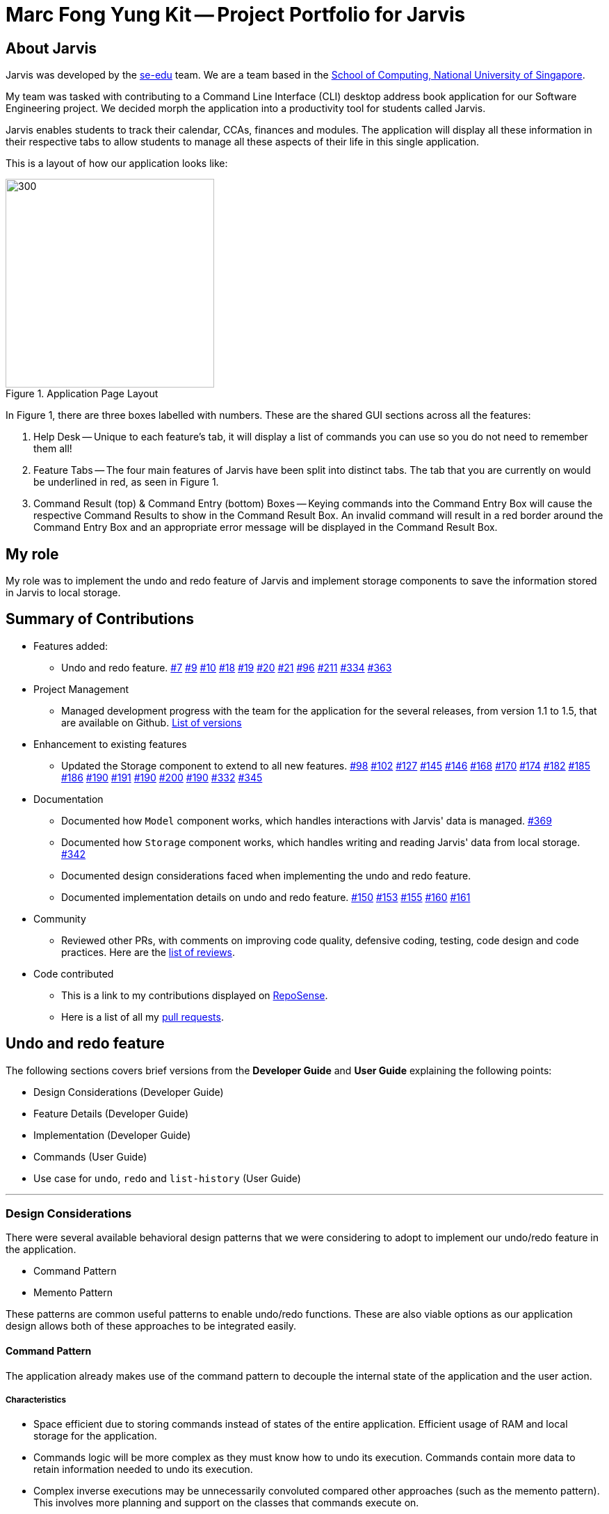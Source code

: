 = Marc Fong Yung Kit -- Project Portfolio for Jarvis
:site-section: AboutUs
:relfileprefix: team/marcfyk
:imagesDir: ../images
:stylesDir: ../stylesheets

== About Jarvis

Jarvis was developed by the https://se-edu.github.io/docs/Team.html[se-edu] team.
We are a team based in the http://www.comp.nus.edu.sg[School of Computing, National University of Singapore].

My team was tasked with contributing to a Command Line
Interface (CLI) desktop address book application for our
Software Engineering project. We decided morph the
application into a productivity tool for students called
Jarvis.

Jarvis enables students to track their calendar, CCAs,
finances and modules. The application will display all
these information in their respective tabs to allow
students to manage all these aspects of their life in
this single application.

This is a layout of how our application looks like:

.Application Page Layout
image::ug/StartUpUI.png[300,300]

In Figure 1, there are three boxes labelled with numbers.
These are the shared GUI sections across all the features:

1. Help Desk -- Unique to each feature's tab, it will
display a list of commands you can use so you do not need
to remember them all!

2. Feature Tabs -- The four main features of Jarvis have
been split into distinct tabs. The tab that you are
currently on would be underlined in red, as seen in
Figure 1.

3. Command Result (top) & Command Entry (bottom) Boxes --
Keying commands into the Command Entry Box will cause the
respective Command Results to show in the Command Result
Box. An invalid command will result in a red border around
the Command Entry Box and an appropriate error message
will be displayed in the Command Result Box.

== My role
My role was to implement the undo and redo feature of
Jarvis and implement storage components to save the
information stored in Jarvis to local storage.

== Summary of Contributions

* Features added:
** Undo and redo feature.
https://github.com/AY1920S1-CS2103T-T10-1/main/pull/7[#7]
https://github.com/AY1920S1-CS2103T-T10-1/main/pull/9[#9]
https://github.com/AY1920S1-CS2103T-T10-1/main/pull/10[#10]
https://github.com/AY1920S1-CS2103T-T10-1/main/pull/18[#18]
https://github.com/AY1920S1-CS2103T-T10-1/main/pull/19[#19]
https://github.com/AY1920S1-CS2103T-T10-1/main/pull/20[#20]
https://github.com/AY1920S1-CS2103T-T10-1/main/pull/21[#21]
https://github.com/AY1920S1-CS2103T-T10-1/main/pull/96[#96]
https://github.com/AY1920S1-CS2103T-T10-1/main/pull/211[#211]
https://github.com/AY1920S1-CS2103T-T10-1/main/pull/334[#334]
https://github.com/AY1920S1-CS2103T-T10-1/main/pull/363[#363]
* Project Management
** Managed development progress with the team for the
application for the several releases, from version 1.1
to 1.5, that are available on Github.
https://github.com/AY1920S1-CS2103T-T10-1/main/releases[List of versions]
* Enhancement to existing features
** Updated the Storage component to extend to all
new features.
https://github.com/AY1920S1-CS2103T-T10-1/main/pull/98[#98]
https://github.com/AY1920S1-CS2103T-T10-1/main/pull/102[#102]
https://github.com/AY1920S1-CS2103T-T10-1/main/pull/127[#127]
https://github.com/AY1920S1-CS2103T-T10-1/main/pull/145[#145]
https://github.com/AY1920S1-CS2103T-T10-1/main/pull/146[#146]
https://github.com/AY1920S1-CS2103T-T10-1/main/pull/168[#168]
https://github.com/AY1920S1-CS2103T-T10-1/main/pull/170[#170]
https://github.com/AY1920S1-CS2103T-T10-1/main/pull/174[#174]
https://github.com/AY1920S1-CS2103T-T10-1/main/pull/182[#182]
https://github.com/AY1920S1-CS2103T-T10-1/main/pull/185[#185]
https://github.com/AY1920S1-CS2103T-T10-1/main/pull/186[#186]
https://github.com/AY1920S1-CS2103T-T10-1/main/pull/190[#190]
https://github.com/AY1920S1-CS2103T-T10-1/main/pull/191[#191]
https://github.com/AY1920S1-CS2103T-T10-1/main/pull/190[#190]
https://github.com/AY1920S1-CS2103T-T10-1/main/pull/200[#200]
https://github.com/AY1920S1-CS2103T-T10-1/main/pull/190[#190]
https://github.com/AY1920S1-CS2103T-T10-1/main/pull/332[#332]
https://github.com/AY1920S1-CS2103T-T10-1/main/pull/345[#345]
* Documentation
** Documented how `Model` component works,
which handles interactions with Jarvis' data is managed.
https://github.com/AY1920S1-CS2103T-T10-1/main/pull/369[#369]
** Documented how `Storage` component works,
which handles writing and reading Jarvis' data from
local storage.
https://github.com/AY1920S1-CS2103T-T10-1/main/pull/342[#342]
** Documented design considerations faced when
implementing the undo and redo feature.

** Documented implementation details on undo and redo
feature.
https://github.com/AY1920S1-CS2103T-T10-1/main/pull/150[#150]
https://github.com/AY1920S1-CS2103T-T10-1/main/pull/153[#153]
https://github.com/AY1920S1-CS2103T-T10-1/main/pull/155[#155]
https://github.com/AY1920S1-CS2103T-T10-1/main/pull/160[#160]
https://github.com/AY1920S1-CS2103T-T10-1/main/pull/161[#161]
* Community
** Reviewed other PRs, with comments on improving code
quality, defensive coding, testing, code design and code
practices. Here are the
https://github.com/AY1920S1-CS2103T-T10-1/main/pulls?q=is%3Apr+reviewed-by%3Amarcfyk+is%3Aclosed[list of reviews].
* Code contributed
** This is a link to my contributions displayed on
https://nus-cs2103-ay1920s1.github.io/tp-dashboard/#search=marcfyk&sort=groupTitle&sortWithin=title&since=2019-09-06&timeframe=commit&mergegroup=false&groupSelect=groupByRepos&breakdown=false[RepoSense].
** Here is a list of all my
https://github.com/AY1920S1-CS2103T-T10-1/main/pulls?utf8=%E2%9C%93&q=is%3Apr+is%3Aclosed+author%3Amarcfyk[pull requests].

== Undo and redo feature

The following sections covers brief versions from the *Developer Guide*
and *User Guide* explaining the following points:

* Design Considerations (Developer Guide)
* Feature Details (Developer Guide)
* Implementation (Developer Guide)
* Commands (User Guide)
* Use case for `undo`, `redo` and `list-history` (User Guide)



'''

=== Design Considerations
There were several available behavioral design patterns that we were
considering to adopt to implement our undo/redo feature in the application.

* Command Pattern
* Memento Pattern

These patterns are common useful patterns to enable undo/redo functions.
These are also viable options as our application design allows both of these
approaches to be integrated easily.

==== Command Pattern
The application already makes use of the command pattern to decouple the
internal state of the application and the user action.

===== Characteristics
* Space efficient due to storing commands instead of states of the entire
application. Efficient usage of RAM and local storage for the application.
* Commands logic will be more complex as they must know how to undo its
execution. Commands contain more data to retain information needed to undo
its execution.
* Complex inverse executions may be unnecessarily convoluted compared other
approaches (such as the memento pattern). This involves more planning and
support on the classes that commands execute on.
* Requires implementation and testing of each command (and future commands)
to enable undo/redo function with respect to that command. Development of the
application will involve more overhead when integrating new commands to the
application as there are more behaviour to test.
* Development of `HistoryManager` scales along with commands that are added
to the application. Even after `HistoryManager` is developed and integrated
into the application, additional work is required with each command, such as
supporting inverse execution and serializing the command (for local storage).
This can affect development schedule and add time constraints when working
with tight deadlines.

==== Memento Pattern
The application follows a structural facade pattern, storing the data in
ModelManager which implements the Model, which is an interface for commands
to interact with. ModelManager manages classes that wrap their respective data.

===== Characteristics
* Expensive on space due to storing multiple copies of the application
state. This increases the usage of RAM and local storage for the
application.
* Simple robust implementation that can be developed quickly, which can be
useful for tight schedules in the development process.
* Protects the encapsulation of private data of the application state
(provided local storage data is also encrypted). This prevents violation of
encapsulation of classes.
* Development of `HistoryManager` scales with how the information to be
remembered changes. Whenever the nature of the information to be remembered
changes, the memento class `Version` needs to be updated along with how
`VersionedModel` updates and saves its state. Adding new commands also do not
require any changed to `HistoryManager` unless there are changes to the data
fields to be saved in `Model`.

==== Our Thoughts
These are the following questions we asked ourselves when deciding between
these two approaches

* RAM and storage
* Development process
* Software design principles

===== Design Choice

We determined that going along with the command pattern. We want to cater
this application to students whose laptops may not have generous amounts of
RAM. On top of the fact that students typically use their browsers
_extensively_, we felt that we should be mindful of RAM usage.

Comparisons between command pattern and memento pattern with respect to the
development process were trivial since the `Model` and command sets are
already planned, and future changes to `Model` and commands would not have
any serious drawback regardless of the approach.

'''

=== Feature Details

The application should be able to undo and redo changes made by commands to
give the user more flexibility in their inputs. Undo and redo operations
should also be undo or redo multiple commands in a command. In the event that
a undo/redo command that comprises of multiple undo/redo operations fails at
any point, all changes made by the command should be rolled back. This is
reflected in the Activity Diagrams below.

Therefore there is a need to remember commands that change the state of the
`Model`. Commands that just render a view without actually changing the
application should not be stored as it does not make sense to undo or redo
them. We will distinguish these types of commands into two categories,
*invertible commands* and *non-invertible commands*.

* *Invertible commands* -- commands that mutate the state of the `Model` and
should be stored for undo/redo functions.

* *Non-invertible commands* -- commands that do not mutate the state of the
  `Model` and should not be stored for undo/redo functions.

[NOTE]
Undo and redo commands will be considered non-invertible commands even though
they technically change the state of the `Model`. The reason is that they are
commands facilitating the undo and redo operation, thus they should not be
stored.

The following activity diagram illustrates how commands are remembered when a
user types in a command:

.Activity Diagram for how commands are remembered after their successful execution
image::InverseCommandActivityDiagram.png[200,200]

'''

=== Implementation

The undo/redo feature mechanism is facilitated by `HistoryManager`.
`HistoryManager` remembers *invertible commands*. These commands are stored
internally in two `CommandDeque` objects, `executedCommands` and
`inverselyExecutedCommands`. `CommandDeque` serve as custom `Deque` data
structure, which stores the latest added command to the top.

An undo operation would comprise of taking the latest executed command from
`executedCommands`, inversely executing it, and adding it to
`inverselyExecutedCommands`. A redo operation would comprise of a taking the
latest inversely executed command from `inverselyExecutedCommands`, executing
it, and adding it to `executedCommands`.

`Model` supports operations to facilitate undo and redo capabilities by
extending the `HistoryModel`.

Below is a class diagram between `Model`, `ModelManager`, `HistoryManager`,
`CommandDeque` and `Command`.

.Class Diagram for `Model`, `ModelManager`, `HistoryManager`, `CommandDeque` and `Command`
image::HistoryManagerModelClassDiagram.png[300,300]

Undo and redo operations are executed with `UndoCommand` and `RedoCommand`
These commands store an integer value referencing the number of commands to
undo or redo, represented by `UndoCommand#numberOfTimes` and
`RedoCommand#numberOfTimes`. The Class Diagram below shows details about
`UndoCommand` and `RedoCommand`.

.Class Diagram for `UndoCommand`, `RedoCommand` and `Command`
image::CommandClassDiagram.png[300,300]

Below is a sequence diagram for how an `UndoCommand` executes in the program.

.Sequence Diagram for `UndoCommand` (undo a single command)
image::UndoSequenceDiagramNew.png[]

'''

=== Commands

You can see how to undo and redo commands in JARVIS in the following
sections below, which will cover two new commands:

* `undo [NUMBER]`
* `redo [NUMBER]`
* `list-history`

[NOTE]
`[NUMBER]` is an optional argument indicating the number of commands that you
want to undo/redo.
 +
 +
`[NUMBER]` should be a positive integer that is not larger than
the available number of commands that can be undone/redone (Don't worry, JARVIS
will let you know if `[NUMBER]` is out of range).
 +
 +
If `[NUMBER]` parameter is not
supplied, then `[NUMBER]` is taken to be the value *1*.

==== Undo command(s): `undo`
Format: `undo [NUMBER]`

where `[NUMBER]` is an optional argument indicating the number of commands that you
want to `undo`.

[NOTE]
`[NUMBER]` should be a positive integer, no larger than
the available number of commands that can be undone. (Don't worry, JARVIS
will let you know if `[NUMBER]` is out of range).
 +
 +
If `[NUMBER]` is not
supplied, then it is taken to be the default value of *1*.

===== Example

* `undo` -- This command will undo the latest command entered by the user.
It is equivalent to the command `undo 1`
* `undo 5` -- This command will undo the 5 latest commands entered by the user,
starting from the latest command.

==== Redo command(s): `redo`
Format: `redo [NUMBER]`

where `[NUMBER]` is an optional argument indicating the number of commands that you
want to `redo`.

[NOTE]
`[NUMBER]` should be a positive integer, no larger than
the available number of commands that can be undone. (Don't worry, JARVIS
will let you know if `[NUMBER]` is out of range).
 +
 +
If `[NUMBER]` is not
supplied, then it is taken to be the default value of *1*.

===== Example

`redo` -- This command will redo the latest command undone by the user.
It is equivalent to the command `redo 1`

`redo 5` -- This command will redo the 5 latest commands undone by the user,
starting from the latest command that was undone.

[NOTE]
If you have entered new commands after undoing previous commands, you will not be able to redo the old
commands.

==== List the number of commands you can undo or redo: `list-history`
`Jarvis` can provide you with the maximum number of commands you can `undo` and `redo` - which will be shown
in the Command Result Box.

Format: `list-history`

Lists the number of available commands to be undone, number of available commands to be redone,
and the limit of the maximum number of commands Jarvis can remember for you to support undo and
redo commands.

'''

==== Use case for `undo`, `redo` and `list-history`

Let's say you would like to delete the first task in the `Planner`, highlighted by the
green box in Figure 19 below.

.Before deleting the task highlighted in the green box
image::ug/undo-redo-1.png[300,300]

Deleting the task in Jarvis would then trigger the appropriate command result as seen in the
figure below.

.You have just deleted a task as shown in the command result display
image::ug/undo-redo-2.png[300,300]

As shown in the picture below, entering the command `undo`,  would revert the delete command that
you had entered earlier.

.The deleted task is back in Jarvis
image::ug/undo-redo-3.png[300,300]

You can enter the command `redo`, re-applying the delete command on Jarvis
as shown in the picture below.

.You have just redone that latest undone command
image::ug/undo-redo-4.png[300,300]

You can enter the command `list-history`, displaying the number
of commands that can be undone and redone.

.You can see the number of commands that you can undo and redo
image::ug/list-history.png[300,300]

'''